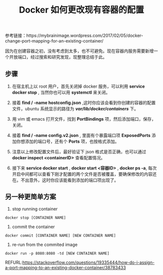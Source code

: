 #+TITLE: Docker 如何更改现有容器的配置

参考链接：https://mybrainimage.wordpress.com/2017/02/05/docker-change-port-mapping-for-an-existing-container/

因为在创建容器之初，没有考虑到太多，也不可避免。现在容器内服务需要新增一个开放端口，经过搜索和研究发现，现整理总结于此。

** 步骤
1. 在宿主机上以 root 用户，首先关闭掉 docker 服务，可以利用 *service docker stop* , 当然你也可以用 *systemctl* 来关闭。

2. 接着 *find / -name hostconfig.json* ,这时你应该会看到你创建的容器的配置文件，ubuntu 系统显示的路径为 */var/lib/docker/containers/* 下。

3. 用 vim 或 emacs 打开文件，找到 *PortBindings* 项，然后添加端口，保存，关闭。

4. 接着 *find / -name config.v2.json* , 里面有个暴露端口项 *ExposedPorts* 添加你想添加的端口号，还有个 *Ports* 项，也按格式添加。

5. 注意以上修改配置文件后，最好验证下 json 格式是否正确，也可以通过 *docker inspect <containerID>* 查看配置情况。

6. 接下来 *service docker start* ,  *docker start <容器ID>* , *docker ps -a*, 每次开启中间都可以查看下刚才配置的两个文件是否被覆盖，要确保修改的内容还在。不出意外，这时你应该能看到添加的端口项出现了。

** 另一种更简单方案
1. stop running container
#+BEGIN_EXAMPLE
docker stop [CONTAINER NAME]
#+END_EXAMPLE

2. commit the container
#+BEGIN_EXAMPLE
docker commit [CONTAINER NAME] [NEW CONTAINER NAME]
#+END_EXAMPLE

3. re-run from the commited image
#+BEGIN_EXAMPLE
docker run -p 8080:8080 -td [NEW CONTAINER NAME]
#+END_EXAMPLE

REFURL:https://stackoverflow.com/questions/19335444/how-do-i-assign-a-port-mapping-to-an-existing-docker-container/38783433

